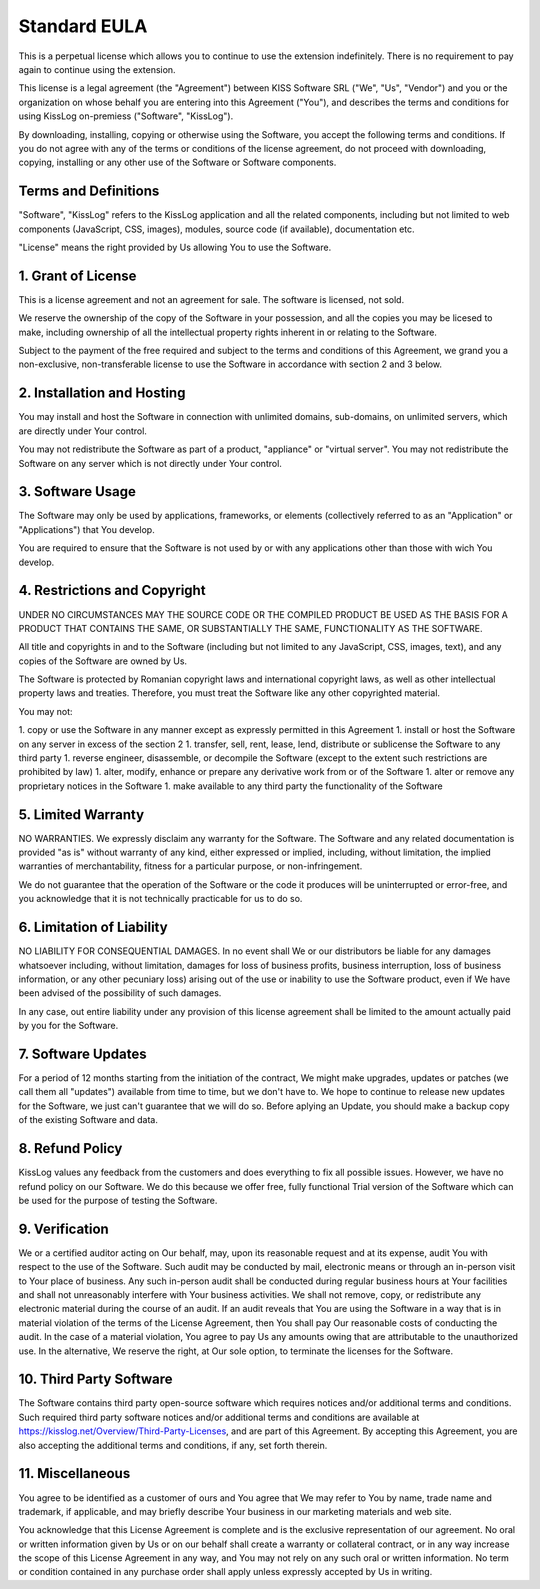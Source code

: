 Standard EULA
==========================

This is a perpetual license which allows you to continue to use the extension indefinitely. There is no requirement to pay again to continue using the extension.

This license is a legal agreement (the "Agreement") between KISS Software SRL ("We", "Us", "Vendor") and you or the organization on whose behalf you are entering into this Agreement ("You"), and describes the terms and conditions for using KissLog on-premiess ("Software", "KissLog").

By downloading, installing, copying or otherwise using the Software, you accept the following terms and conditions.
If you do not agree with any of the terms or conditions of the license agreement, do not proceed with downloading, copying, installing or any other use of the Software or Software components.

Terms and Definitions
----------------------------------------

"Software", "KissLog" refers to the KissLog application and all the related components, including but not limited to web components (JavaScript, CSS, images), modules, source code (if available), documentation etc.

"License" means the right provided by Us allowing You to use the Software.

1. Grant of License
----------------------------------------

This is a license agreement and not an agreement for sale. The software is licensed, not sold.

We reserve the ownership of the copy of the Software in your possession, and all the copies you may be licesed to make, including ownership of all the intellectual property rights inherent in or relating to the Software.

Subject to the payment of the free required and subject to the terms and conditions of this Agreement, we grand you a non-exclusive, non-transferable license to use the Software in accordance with section 2 and 3 below.

2. Installation and Hosting
----------------------------------------

You may install and host the Software in connection with unlimited domains, sub-domains, on unlimited servers, which are directly under Your control.

You may not redistribute the Software as part of a product, "appliance" or "virtual server". You may not redistribute the Software on any server which is not directly under Your control.

3. Software Usage
----------------------------------------

The Software may only be used by applications, frameworks, or elements (collectively referred to as an "Application" or "Applications") that You develop.

You are required to ensure that the Software is not used by or with any applications other than those with wich You develop.

4. Restrictions and Copyright
----------------------------------------

UNDER NO CIRCUMSTANCES MAY THE SOURCE CODE OR THE COMPILED PRODUCT BE USED AS THE BASIS FOR A PRODUCT THAT CONTAINS THE SAME, OR SUBSTANTIALLY THE SAME, FUNCTIONALITY AS THE SOFTWARE.

All title and copyrights in and to the Software (including but not limited to any JavaScript, CSS, images, text), and any copies of the Software are owned by Us.

The Software is protected by Romanian copyright laws and international copyright laws, as well as other intellectual property laws and treaties.
Therefore, you must treat the Software like any other copyrighted material.

You may not:

1. copy or use the Software in any manner except as expressly permitted in this Agreement
1. install or host the Software on any server in excess of the section 2
1. transfer, sell, rent, lease, lend, distribute or sublicense the Software to any third party
1. reverse engineer, disassemble, or decompile the Software (except to the extent such restrictions are prohibited by law)
1. alter, modify, enhance or prepare any derivative work from or of the Software
1. alter or remove any proprietary notices in the Software
1. make available to any third party the functionality of the Software

5. Limited Warranty
----------------------------------------

NO WARRANTIES. We expressly disclaim any warranty for the Software. The Software and any related documentation is provided "as is" without warranty of any kind, either expressed or implied, including, without limitation, the implied warranties of merchantability, fitness for a particular purpose, or non-infringement.

We do not guarantee that the operation of the Software or the code it produces will be uninterrupted or error-free, and you acknowledge that it is not technically practicable for us to do so.

6. Limitation of Liability
----------------------------------------

NO LIABILITY FOR CONSEQUENTIAL DAMAGES. In no event shall We or our distributors be liable for any damages whatsoever including, without limitation, damages for loss of business profits, business interruption, loss of business information, or any other pecuniary loss) arising out of the use or inability to use the Software product, even if We have been advised of the possibility of such damages.

In any case, out entire liability under any provision of this license agreement shall be limited to the amount actually paid by you for the Software.

7. Software Updates
----------------------------------------

For a period of 12 months starting from the initiation of the contract, We might make upgrades, updates or patches (we call them all "updates") available from time to time, but we don't have to. We hope to continue to release new updates for the Software, we just can't guarantee that we will do so. Before aplying an Update, you should make a backup copy of the existing Software and data.

8. Refund Policy
----------------------------------------

KissLog values any feedback from the customers and does everything to fix all possible issues. However, we have no refund policy on our Software. We do this because we offer free, fully functional Trial version of the Software which can be used for the purpose of testing the Software.

9. Verification
----------------------------------------

We or a certified auditor acting on Our behalf, may, upon its reasonable request and at its expense, audit You with respect to the use of the Software. Such audit may be conducted by mail, electronic means or through an in-person visit to Your place of business. Any such in-person audit shall be conducted during regular business hours at Your facilities and shall not unreasonably interfere with Your business activities. We shall not remove, copy, or redistribute any electronic material during the course of an audit. If an audit reveals that You are using the Software in a way that is in material violation of the terms of the License Agreement, then You shall pay Our reasonable costs of conducting the audit. In the case of a material violation, You agree to pay Us any amounts owing that are attributable to the unauthorized use. In the alternative, We reserve the right, at Our sole option, to terminate the licenses for the Software.

10. Third Party Software
----------------------------------------

The Software contains third party open-source software which requires notices and/or additional terms and conditions. Such required third party software notices and/or additional terms and conditions are available at https://kisslog.net/Overview/Third-Party-Licenses, and are part of this Agreement. By accepting this Agreement, you are also accepting the additional terms and conditions, if any, set forth therein.

11. Miscellaneous
----------------------------------------

You agree to be identified as a customer of ours and You agree that We may refer to You by name, trade name and trademark, if applicable, and may briefly describe Your business in our marketing materials and web site.

You acknowledge that this License Agreement is complete and is the exclusive representation of our agreement. No oral or written information given by Us or on our behalf shall create a warranty or collateral contract, or in any way increase the scope of this License Agreement in any way, and You may not rely on any such oral or written information. No term or condition contained in any purchase order shall apply unless expressly accepted by Us in writing.